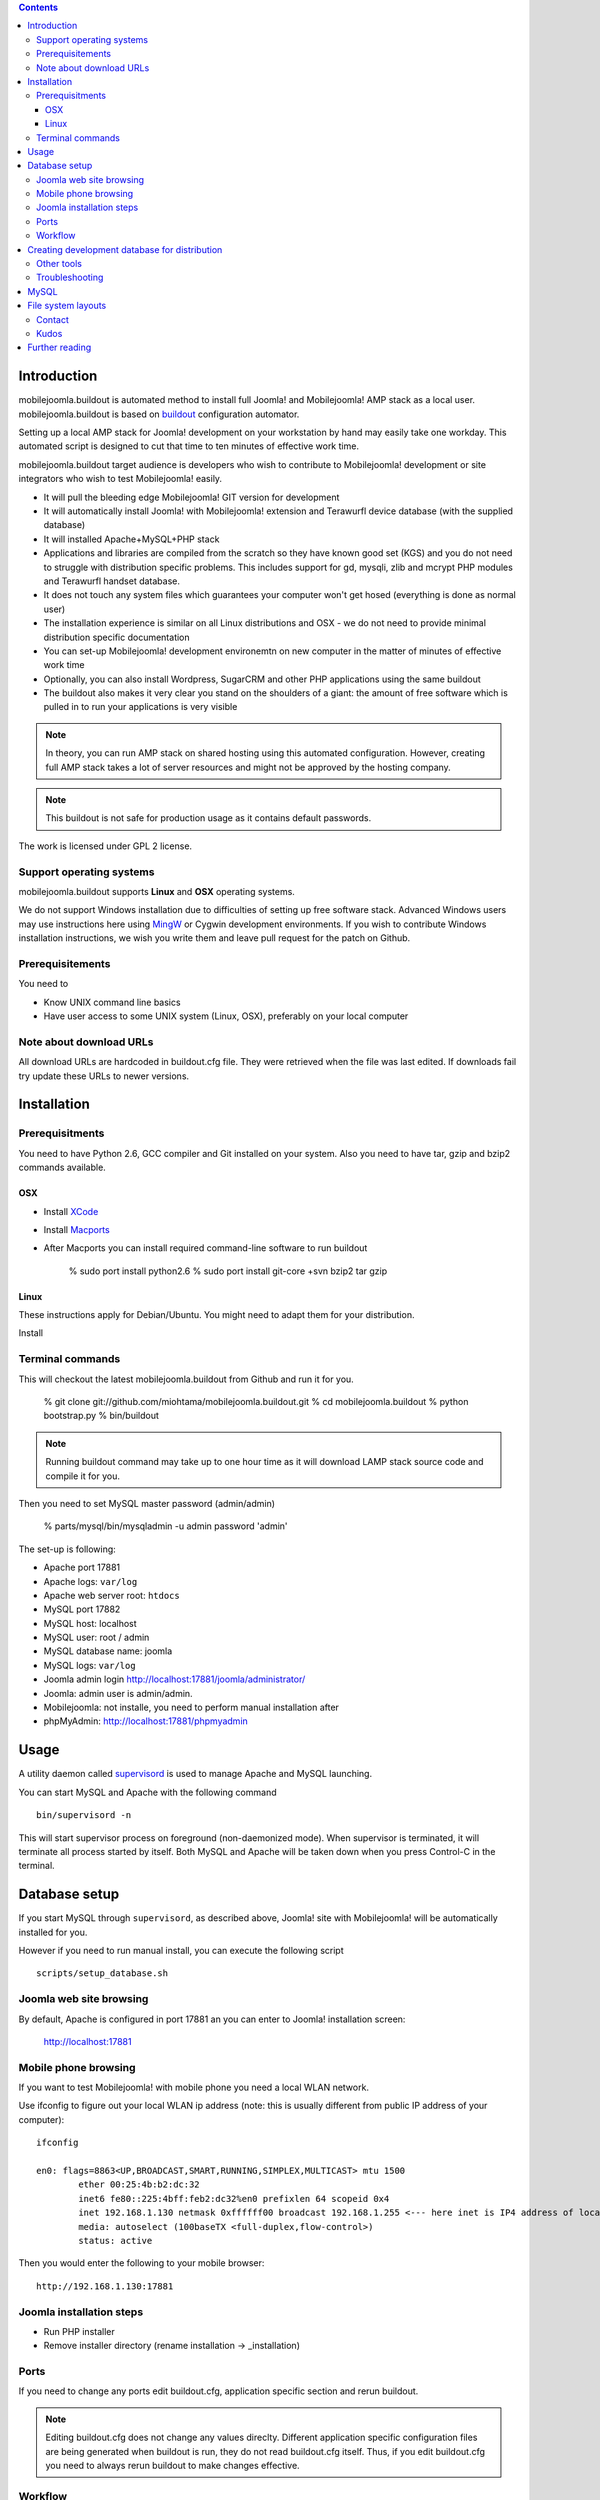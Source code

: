 .. contents ::

Introduction
============

mobilejoomla.buildout is automated method to install full 
Joomla! and Mobilejoomla! AMP stack as a local user. mobilejoomla.buildout is based on `buildout <http://www.buildout.org>`_
configuration automator.

Setting up a local AMP stack for Joomla! development on your workstation by hand may easily take one workday.
This automated script is designed to cut that time to ten minutes of effective work time.  

mobilejoomla.buildout target audience is developers who wish to contribute to Mobilejoomla! development
or site integrators who wish to test Mobilejoomla! easily.

* It will pull the bleeding edge Mobilejoomla! GIT version for development

* It will automatically install Joomla! with Mobilejoomla! extension and Terawurfl device database (with the supplied database)

* It will installed Apache+MySQL+PHP stack   

* Applications and libraries are compiled from the scratch so they have known good set (KGS) and you do not need to struggle with distribution specific problems. 
  This includes support for gd, mysqli, zlib and mcrypt PHP modules and Terawurfl handset database. 

* It does not touch any system files which guarantees your computer won't get hosed (everything is done as normal user)

* The installation experience is similar on all Linux distributions and OSX - we do not need to provide minimal distribution specific documentation

* You can set-up Mobilejoomla! development environemtn on new computer in the matter of minutes of effective work time

* Optionally, you can also install Wordpress, SugarCRM and other PHP applications using the same buildout 

* The buildout also makes it very clear you stand on the shoulders of a giant: the amount of free software
  which is pulled in to run your applications is very visible

.. note ::

    In theory, you can run AMP stack on shared hosting using this automated configuration. 
    However, creating full AMP stack takes a lot of server resources and might
    not be approved by the hosting company.

.. note ::

	This buildout is not safe for production usage as it contains default passwords.
	
The work is licensed under GPL 2 license.

Support operating systems
-------------------------

mobilejoomla.buildout supports **Linux** and **OSX** operating systems.

We do not support Windows installation due to difficulties of setting up free software stack.
Advanced Windows users may use instructions here using `MingW <http://www.mingw.org/>`_ or Cygwin
development environments. If you wish to contribute Windows installation instructions,
we wish you write them and leave pull request for the patch on Github.

Prerequisitements
------------------

You need to

* Know UNIX command line basics

* Have user access to some UNIX system (Linux, OSX), preferably on your local computer

Note about download URLs
------------------------

All download URLs are hardcoded in buildout.cfg file. They were retrieved when the file was last edited.
If downloads fail try update these URLs to newer versions. 

Installation
============

Prerequisitments
----------------

You need to have Python 2.6, GCC compiler and Git installed on your system.
Also you need to have tar, gzip and bzip2 commands available.

OSX
+++

* Install `XCode <http://developer.apple.com/mac/>`_ 

* Install `Macports <http://www.macports.org/>`_ 

* After Macports you can install required command-line software to run buildout

   % sudo port install python2.6
   % sudo port install git-core +svn bzip2 tar gzip

Linux
+++++

These instructions apply for Debian/Ubuntu. You might need to adapt them for your distribution.

Install 

Terminal commands
-----------------

This will checkout the latest mobilejoomla.buildout from Github and run it for you.

    % git clone git://github.com/miohtama/mobilejoomla.buildout.git
    % cd mobilejoomla.buildout
    % python bootstrap.py
    % bin/buildout

.. note ::

	Running buildout command may take up to one hour time as it will download
	LAMP stack source code and compile it for you.

Then you need to set MySQL master password (admin/admin)

    % parts/mysql/bin/mysqladmin -u admin password 'admin'

The set-up is following:

* Apache port 17881

* Apache logs: ``var/log``

* Apache web server root: ``htdocs``

* MySQL port 17882

* MySQL host: localhost

* MySQL user: root / admin

* MySQL database name: joomla

* MySQL logs: ``var/log``

* Joomla admin login http://localhost:17881/joomla/administrator/

* Joomla: admin user is admin/admin.

* Mobilejoomla: not installe, you need to perform manual installation after 

* phpMyAdmin: http://localhost:17881/phpmyadmin

	 
Usage
=====

A utility daemon called `supervisord <http://supervisord.org/>`_ is used to manage Apache and MySQL launching.

You can start MySQL and Apache with the following command

::
    
    bin/supervisord -n
	
This will start supervisor process on foreground (non-daemonized mode). When supervisor is terminated,
it will terminate all process started by itself.	
Both MySQL and Apache will be taken down when you press Control-C in the terminal.

Database setup
==============

If you start MySQL through ``supervisord``, as described above,
Joomla! site with Mobilejoomla! will be automatically installed for you.

However if you need to run manual install, you can execute the following script
::
    scripts/setup_database.sh
    
Joomla web site browsing
------------------------

By default, Apache is configured in port 17881 an you can enter to Joomla! installation screen:

	http://localhost:17881
	
Mobile phone browsing
---------------------
	
If you want to test Mobilejoomla! with mobile phone you need a local WLAN network.

Use ifconfig to figure out your local WLAN ip address (note: this is usually different from public IP address of your computer)::

	ifconfig

	en0: flags=8863<UP,BROADCAST,SMART,RUNNING,SIMPLEX,MULTICAST> mtu 1500
		ether 00:25:4b:b2:dc:32 
		inet6 fe80::225:4bff:feb2:dc32%en0 prefixlen 64 scopeid 0x4 
		inet 192.168.1.130 netmask 0xffffff00 broadcast 192.168.1.255 <--- here inet is IP4 address of local network interface
		media: autoselect (100baseTX <full-duplex,flow-control>)
		status: active

Then you would enter the following to your mobile browser::

    http://192.168.1.130:17881
    
Joomla installation steps
-------------------------

* Run PHP installer

* Remove installer directory (rename installation -> _installation)

Ports
-----

If you need to change any ports edit buildout.cfg, application specific section and rerun buildout. 

.. note ::

    Editing buildout.cfg does not change any values direclty. Different application specific configuration files
    are being generated when buildout is run, they do not read buildout.cfg itself. 
    Thus, if you edit buildout.cfg you need to always rerun buildout to make changes effective.

Workflow
---------

This is how to work with Mobilejoomla! code base.

Seeing soure code tree status::

    git status

Adding files::
    
    git add newfile 
    git commit -m "Added the a file"
    
Updating modified file::

    git add modified file 
    git commit -m "Added the a file"

Posting changes to github:

    # This is needed first if the push complains about fastrefs
    # git pull origin master
    git push origin master
   
Updathing changes from github using Mr. Developer script:

    bin/develop up mobilejoomla
    
Creating development database for distribution
==============================================

This will generate ``setupfiles/developmentdatabase.sql``
which contains MySQL database with preinstalled Joomla!,
Terawurfl and Mobilejoomla!.

::

    sh bin/sql_dump.sh
    git add setupfiles/developmentdatabase.sql
    git commit -m "New dev db included"

Other tools
------------

Jappit mobile simulator

* http://www.jappit.com/m/mobilejoomla/proxy.php?d=nokia5800&page=/index.html

Troubleshooting
---------------


MySQL
=====

MySQL doesn't start because there is already an instance running.
Make sure mysql instances are not running and kill them if needed for restating MySQL::
    
    ps -Af|grep -i mysql # see if any running mysqls
    killall myql

File system layouts
===================

Diffing Joomla! source code tree for changes::

    cp -r htdocs/ htdocs_no_install
    # run joomla installer meanwhile
    cd htdocs/joomla
    diff -r -q . ../../htdocs_no_install/joomla/
        

Contact
-------

Please report any issues through Github issue tracker.

Kudos
------

This buildout is orignally based on Alex Clark's effort

* http://old.aclark.net/team/aclark/blog/a-lamp-buildout-for-wordpress-and-other-php-apps

* http://mfabrik.com

Further reading
===============

* http://docs.joomla.org/Setting_up_your_workstation_for_extension_development

